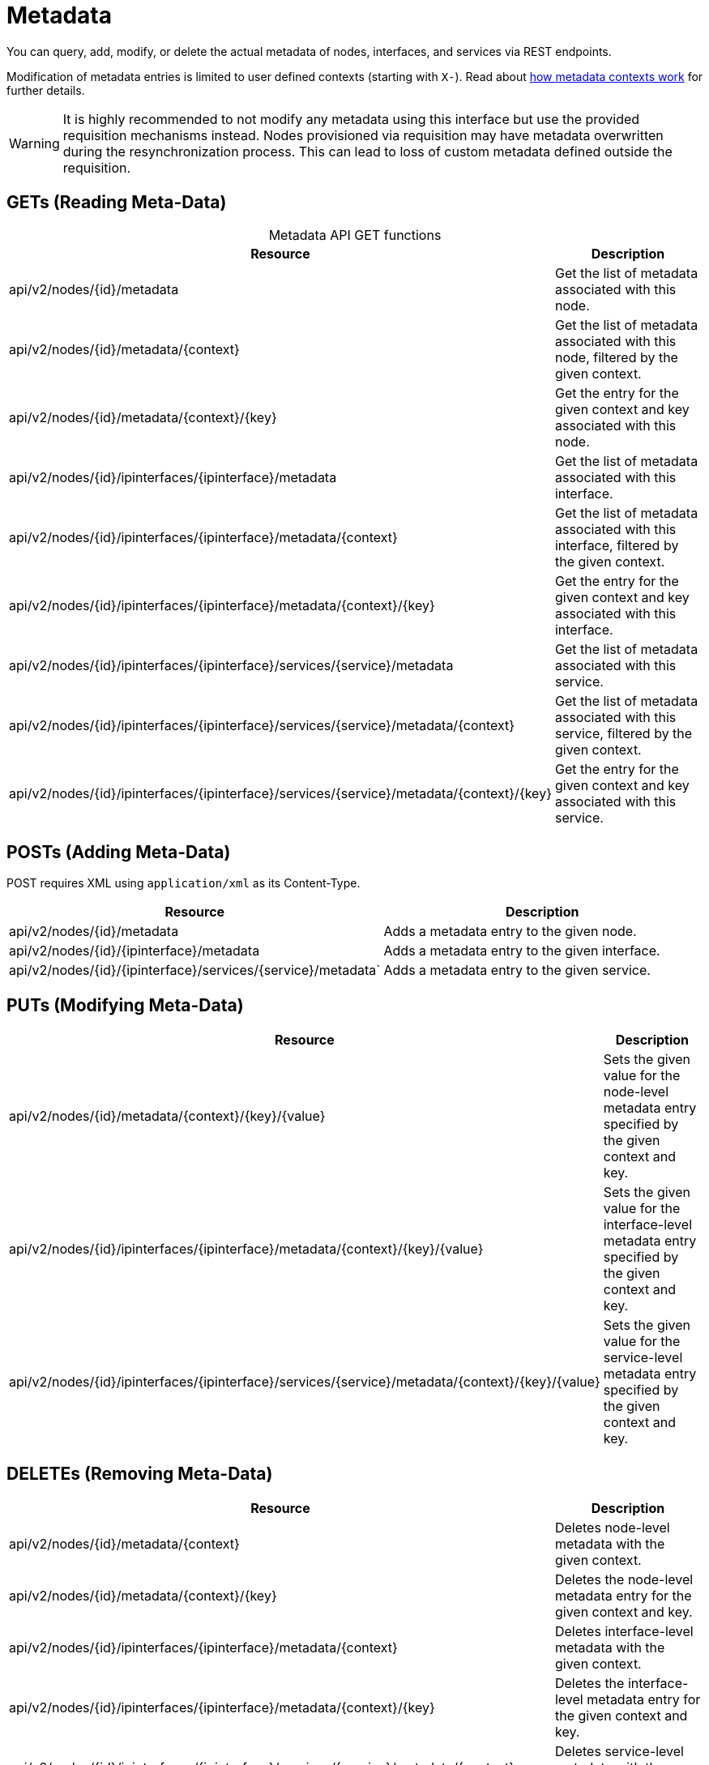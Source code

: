 
[[metadata-rest]]
= Metadata

You can query, add, modify, or delete the actual metadata of nodes, interfaces, and services via REST endpoints.

Modification of metadata entries is limited to user defined contexts (starting with `X-`).
Read about xref:operation:deep-dive/meta-data.adoc#metadata-contexts[how metadata contexts work] for further details.

WARNING: It is highly recommended to not modify any metadata using this interface but use the provided requisition mechanisms instead.
Nodes provisioned via requisition may have metadata overwritten during the resynchronization process.
This can lead to loss of custom metadata defined outside the requisition.

[[rest-api-meta-data-get]]
== GETs (Reading Meta-Data)

[caption=]
.Metadata API GET functions
[options="autowidth"]
|===
| Resource  | Description

| api/v2/nodes/\{id}/metadata
| Get the list of metadata associated with this node.

| api/v2/nodes/\{id}/metadata/\{context}
| Get the list of metadata associated with this node, filtered by the given context.

| api/v2/nodes/\{id}/metadata/\{context}/\{key}
| Get the entry for the given context and key associated with this node.

| api/v2/nodes/\{id}/ipinterfaces/\{ipinterface}/metadata
| Get the list of metadata associated with this interface.

| api/v2/nodes/\{id}/ipinterfaces/\{ipinterface}/metadata/\{context}
| Get the list of metadata associated with this interface, filtered by the given context.

| api/v2/nodes/\{id}/ipinterfaces/\{ipinterface}/metadata/\{context}/\{key}
| Get the entry for the given context and key associated with this interface.

| api/v2/nodes/\{id}/ipinterfaces/\{ipinterface}/services/\{service}/metadata
| Get the list of metadata associated with this service.

| api/v2/nodes/\{id}/ipinterfaces/\{ipinterface}/services/\{service}/metadata/\{context}
| Get the list of metadata associated with this service, filtered by the given context.

| api/v2/nodes/\{id}/ipinterfaces/\{ipinterface}/services/\{service}/metadata/\{context}/\{key}
| Get the entry for the given context and key associated with this service.
|===

[[rest-api-meta-data-post]]
== POSTs (Adding Meta-Data)

POST requires XML using `application/xml` as its Content-Type.

[options="header", cols="5,10"]
|===
| Resource  | Description

| api/v2/nodes/\{id\}/metadata
| Adds a metadata entry to the given node.
| api/v2/nodes/\{id\}/\{ipinterface\}/metadata
| Adds a metadata entry to the given interface.

| api/v2/nodes/\{id\}/\{ipinterface\}/services/\{service\}/metadata`
| Adds a metadata entry to the given service.
|===

[[rest-api-meta-data-put]]
== PUTs (Modifying Meta-Data)

[options="header", cols="5,10"]
|===
| Resource | Description

| api/v2/nodes/\{id\}/metadata/\{context\}/\{key}/\{value\}
| Sets the given value for the node-level metadata entry specified by the given context and key.

| api/v2/nodes/\{id\}/ipinterfaces/\{ipinterface\}/metadata/\{context\}/\{key}/\{value\}
| Sets the given value for the interface-level metadata entry specified by the given context and key.

| api/v2/nodes/\{id\}/ipinterfaces/\{ipinterface\}/services/\{service\}/metadata/\{context\}/\{key}/\{value\}
| Sets the given value for the service-level metadata entry specified by the given context and key.
|===

[[rest-api-meta-data-delete]]
== DELETEs (Removing Meta-Data)

[options="header", cols="5,10"]
|===
| Resource | Description

| api/v2/nodes/\{id\}/metadata/\{context\}
| Deletes node-level metadata with the given context.

| api/v2/nodes/\{id\}/metadata/\{context\}/\{key}
| Deletes the node-level metadata entry for the given context and key.

| api/v2/nodes/\{id\}/ipinterfaces/\{ipinterface\}/metadata/\{context\}
| Deletes interface-level metadata with the given context.

| api/v2/nodes/\{id\}/ipinterfaces/\{ipinterface\}/metadata/\{context\}/\{key}
| Deletes the interface-level metadata entry for the given context and key.

| api/v2/nodes/\{id\}/ipinterfaces/\{ipinterface\}/services/\{service\}/metadata/\{context\}
| Deletes service-level metadata with the given context.

| api/v2/nodes/\{id\}/ipinterfaces/\{ipinterface\}/services/\{service\}/metadata/\{context\}/\{key}
| Deletes the service-level metadata entry for the given context and key.
|===
